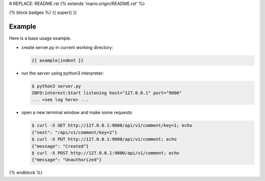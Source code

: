 # REPLACE: README.rst
{% extends 'mario.origin/README.rst' %}

{% block badges %}
{{ super() }}

Example
-------

Here is a base usage example.

- create server.py in current working directory:

  .. code-block:: python

    {{ example|indent }}
    
- run the server using python3 interpreter:

  .. code-block:: bash

    $ python3 server.py
    INFO:interest:Start listening host="127.0.0.1" port="9000"
    ... <see log here> ... 
    
- open a new terminal window and make some requests:

  .. code-block:: bash

    $ curl -X GET http://127.0.0.1:9000/api/v1/comment/key=1; echo
    {"next": "/api/v1/comment/key=2"}
    $ curl -X PUT http://127.0.0.1:9000/api/v1/comment; echo
    {"message": "Created"}
    $ curl -X POST http://127.0.0.1:9000/api/v1/comment; echo
    {"message": "Unauthorized"}

{% endblock %}